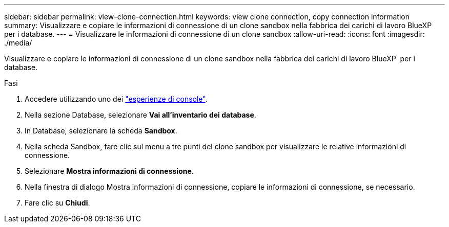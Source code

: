 ---
sidebar: sidebar 
permalink: view-clone-connection.html 
keywords: view clone connection, copy connection information 
summary: Visualizzare e copiare le informazioni di connessione di un clone sandbox nella fabbrica dei carichi di lavoro BlueXP  per i database. 
---
= Visualizzare le informazioni di connessione di un clone sandbox
:allow-uri-read: 
:icons: font
:imagesdir: ./media/


[role="lead"]
Visualizzare e copiare le informazioni di connessione di un clone sandbox nella fabbrica dei carichi di lavoro BlueXP  per i database.

.Fasi
. Accedere utilizzando uno dei link:https://docs.netapp.com/us-en/workload-setup-admin/console-experiences.html["esperienze di console"^].
. Nella sezione Database, selezionare *Vai all'inventario dei database*.
. In Database, selezionare la scheda *Sandbox*.
. Nella scheda Sandbox, fare clic sul menu a tre punti del clone sandbox per visualizzare le relative informazioni di connessione.
. Selezionare *Mostra informazioni di connessione*.
. Nella finestra di dialogo Mostra informazioni di connessione, copiare le informazioni di connessione, se necessario.
. Fare clic su *Chiudi*.

